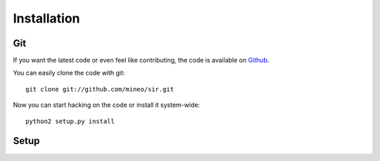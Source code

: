 Installation
============


Git
---

If you want the latest code or even feel like contributing, the code is
available on `Github <https://github.com/mineo/sir>`_.

You can easily clone the code with git::

    git clone git://github.com/mineo/sir.git

Now you can start hacking on the code or install it system-wide::

    python2 setup.py install

Setup
-----
